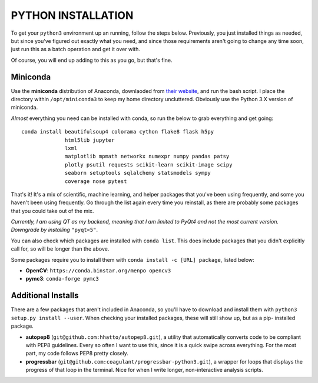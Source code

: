 PYTHON INSTALLATION
===================

To get your ``python3`` environment up an running, follow the steps below.
Previously, you just installed things as needed, but since you've figured out
exactly what you need, and since those requirements aren't going to change any
time soon, just run this as a batch operation and get it over with.

Of course, you will end up adding to this as you go, but that's fine.


Miniconda
---------

Use the **miniconda** distribution of Anaconda, downlaoded from `their
website <http://conda.pydata.org/miniconda.html>`__, and run the bash script. I
place the directory within ``/opt/miniconda3`` to keep my home directory
uncluttered. Obviously use the Python 3.X version of miniconda.

*Almost* everything you need can be installed with conda, so run the below to
grab everything and get going::

    conda install beautifulsoup4 colorama cython flake8 flask h5py
                  html5lib jupyter
                  lxml
                  matplotlib mpmath networkx numexpr numpy pandas patsy
                  plotly psutil requests scikit-learn scikit-image scipy
                  seaborn setuptools sqlalchemy statsmodels sympy
                  coverage nose pytest

That's it! It's a mix of scientific, machine learning, and helper packages that
you've been using frequently, and some you haven't been using frequently. Go
through the list again every time you reinstall, as there are probably some
packages that you could take out of the mix.

*Currently, I am using QT as my backend, meaning that I am limited to PyQt4*
*and not the most current version. Downgrade by installing* ``"pyqt<5"``.

You can also check which packages are installed with ``conda list``. This does
include packages that you didn't explicitly call for, so will be longer than
the above.

Some packages require you to install them with ``conda install -c [URL]
package``, listed below:

-  **OpenCV**: ``https://conda.binstar.org/menpo opencv3``

-  **pymc3**: ``conda-forge pymc3``


Additional Installs
-------------------

There are a few packages that aren't included in Anaconda, so you'll have to
download and install them with ``python3 setup.py install --user``. When
checking your installed packages, these will still show up, but as a pip-
installed package.

-  **autopep8** (``git@github.com:hhatto/autopep8.git``), a utility that
   automatically converts code to be compliant with PEP8 guidelines. Every so
   often I want to use this, since it is a quick swipe across everything. For
   the most part, my code follows PEP8 pretty closely.
-  **progressbar** (``git@github.com:coagulant/progressbar-python3.git``), a
   wrapper for loops that displays the progress of that loop in the terminal.
   Nice for when I write longer, non-interactive analysis scripts.
